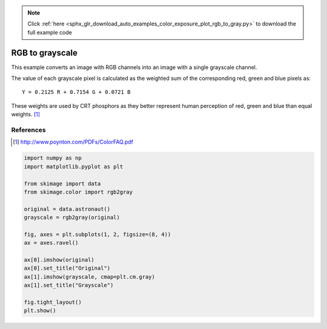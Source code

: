 .. note::
    :class: sphx-glr-download-link-note

    Click :ref:`here <sphx_glr_download_auto_examples_color_exposure_plot_rgb_to_gray.py>` to download the full example code
.. rst-class:: sphx-glr-example-title

.. _sphx_glr_auto_examples_color_exposure_plot_rgb_to_gray.py:


================
RGB to grayscale
================

This example converts an image with RGB channels into an image with a single
grayscale channel.

The value of each grayscale pixel is calculated as the weighted sum of the
corresponding red, green and blue pixels as::

        Y = 0.2125 R + 0.7154 G + 0.0721 B

These weights are used by CRT phosphors as they better represent human
perception of red, green and blue than equal weights. [1]_

References
----------
.. [1] http://www.poynton.com/PDFs/ColorFAQ.pdf


.. image:: /auto_examples/color_exposure/images/sphx_glr_plot_rgb_to_gray_001.png
    :class: sphx-glr-single-img





.. code-block:: default

    import numpy as np
    import matplotlib.pyplot as plt

    from skimage import data
    from skimage.color import rgb2gray

    original = data.astronaut()
    grayscale = rgb2gray(original)

    fig, axes = plt.subplots(1, 2, figsize=(8, 4))
    ax = axes.ravel()

    ax[0].imshow(original)
    ax[0].set_title("Original")
    ax[1].imshow(grayscale, cmap=plt.cm.gray)
    ax[1].set_title("Grayscale")

    fig.tight_layout()
    plt.show()


.. rst-class:: sphx-glr-timing

   **Total running time of the script:** ( 0 minutes  0.270 seconds)


.. _sphx_glr_download_auto_examples_color_exposure_plot_rgb_to_gray.py:


.. only :: html

 .. container:: sphx-glr-footer
    :class: sphx-glr-footer-example



  .. container:: sphx-glr-download

     :download:`Download Python source code: plot_rgb_to_gray.py <plot_rgb_to_gray.py>`



  .. container:: sphx-glr-download

     :download:`Download Jupyter notebook: plot_rgb_to_gray.ipynb <plot_rgb_to_gray.ipynb>`


.. only:: html

 .. rst-class:: sphx-glr-signature

    `Gallery generated by Sphinx-Gallery <https://sphinx-gallery.readthedocs.io>`_
